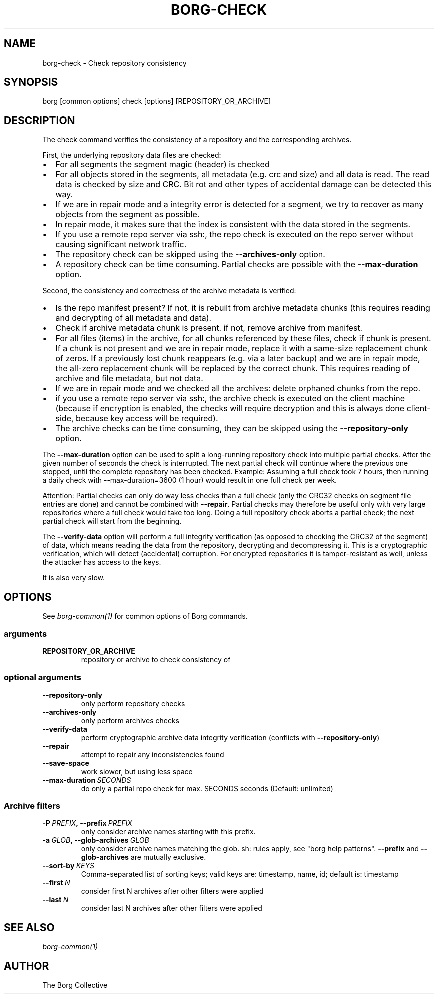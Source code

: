 .\" Man page generated from reStructuredText.
.
.TH BORG-CHECK 1 "2019-09-06" "" "borg backup tool"
.SH NAME
borg-check \- Check repository consistency
.
.nr rst2man-indent-level 0
.
.de1 rstReportMargin
\\$1 \\n[an-margin]
level \\n[rst2man-indent-level]
level margin: \\n[rst2man-indent\\n[rst2man-indent-level]]
-
\\n[rst2man-indent0]
\\n[rst2man-indent1]
\\n[rst2man-indent2]
..
.de1 INDENT
.\" .rstReportMargin pre:
. RS \\$1
. nr rst2man-indent\\n[rst2man-indent-level] \\n[an-margin]
. nr rst2man-indent-level +1
.\" .rstReportMargin post:
..
.de UNINDENT
. RE
.\" indent \\n[an-margin]
.\" old: \\n[rst2man-indent\\n[rst2man-indent-level]]
.nr rst2man-indent-level -1
.\" new: \\n[rst2man-indent\\n[rst2man-indent-level]]
.in \\n[rst2man-indent\\n[rst2man-indent-level]]u
..
.SH SYNOPSIS
.sp
borg [common options] check [options] [REPOSITORY_OR_ARCHIVE]
.SH DESCRIPTION
.sp
The check command verifies the consistency of a repository and the corresponding archives.
.sp
First, the underlying repository data files are checked:
.INDENT 0.0
.IP \(bu 2
For all segments the segment magic (header) is checked
.IP \(bu 2
For all objects stored in the segments, all metadata (e.g. crc and size) and
all data is read. The read data is checked by size and CRC. Bit rot and other
types of accidental damage can be detected this way.
.IP \(bu 2
If we are in repair mode and a integrity error is detected for a segment,
we try to recover as many objects from the segment as possible.
.IP \(bu 2
In repair mode, it makes sure that the index is consistent with the data
stored in the segments.
.IP \(bu 2
If you use a remote repo server via ssh:, the repo check is executed on the
repo server without causing significant network traffic.
.IP \(bu 2
The repository check can be skipped using the \fB\-\-archives\-only\fP option.
.IP \(bu 2
A repository check can be time consuming. Partial checks are possible with the \fB\-\-max\-duration\fP option.
.UNINDENT
.sp
Second, the consistency and correctness of the archive metadata is verified:
.INDENT 0.0
.IP \(bu 2
Is the repo manifest present? If not, it is rebuilt from archive metadata
chunks (this requires reading and decrypting of all metadata and data).
.IP \(bu 2
Check if archive metadata chunk is present. if not, remove archive from
manifest.
.IP \(bu 2
For all files (items) in the archive, for all chunks referenced by these
files, check if chunk is present.
If a chunk is not present and we are in repair mode, replace it with a same\-size
replacement chunk of zeros.
If a previously lost chunk reappears (e.g. via a later backup) and we are in
repair mode, the all\-zero replacement chunk will be replaced by the correct chunk.
This requires reading of archive and file metadata, but not data.
.IP \(bu 2
If we are in repair mode and we checked all the archives: delete orphaned
chunks from the repo.
.IP \(bu 2
if you use a remote repo server via ssh:, the archive check is executed on
the client machine (because if encryption is enabled, the checks will require
decryption and this is always done client\-side, because key access will be
required).
.IP \(bu 2
The archive checks can be time consuming, they can be skipped using the
\fB\-\-repository\-only\fP option.
.UNINDENT
.sp
The \fB\-\-max\-duration\fP option can be used to split a long\-running repository check into multiple partial checks.
After the given number of seconds the check is interrupted. The next partial check will continue where the
previous one stopped, until the complete repository has been checked. Example: Assuming a full check took 7
hours, then running a daily check with \-\-max\-duration=3600 (1 hour) would result in one full check per week.
.sp
Attention: Partial checks can only do way less checks than a full check (only the CRC32 checks on segment file
entries are done) and cannot be combined with \fB\-\-repair\fP\&. Partial checks may therefore be useful only with very
large repositories where a full check would take too long. Doing a full repository check aborts a partial check;
the next partial check will start from the beginning.
.sp
The \fB\-\-verify\-data\fP option will perform a full integrity verification (as opposed to
checking the CRC32 of the segment) of data, which means reading the data from the
repository, decrypting and decompressing it. This is a cryptographic verification,
which will detect (accidental) corruption. For encrypted repositories it is
tamper\-resistant as well, unless the attacker has access to the keys.
.sp
It is also very slow.
.SH OPTIONS
.sp
See \fIborg\-common(1)\fP for common options of Borg commands.
.SS arguments
.INDENT 0.0
.TP
.B REPOSITORY_OR_ARCHIVE
repository or archive to check consistency of
.UNINDENT
.SS optional arguments
.INDENT 0.0
.TP
.B \-\-repository\-only
only perform repository checks
.TP
.B \-\-archives\-only
only perform archives checks
.TP
.B \-\-verify\-data
perform cryptographic archive data integrity verification (conflicts with \fB\-\-repository\-only\fP)
.TP
.B \-\-repair
attempt to repair any inconsistencies found
.TP
.B \-\-save\-space
work slower, but using less space
.TP
.BI \-\-max\-duration \ SECONDS
do only a partial repo check for max. SECONDS seconds (Default: unlimited)
.UNINDENT
.SS Archive filters
.INDENT 0.0
.TP
.BI \-P \ PREFIX\fP,\fB \ \-\-prefix \ PREFIX
only consider archive names starting with this prefix.
.TP
.BI \-a \ GLOB\fP,\fB \ \-\-glob\-archives \ GLOB
only consider archive names matching the glob. sh: rules apply, see "borg help patterns". \fB\-\-prefix\fP and \fB\-\-glob\-archives\fP are mutually exclusive.
.TP
.BI \-\-sort\-by \ KEYS
Comma\-separated list of sorting keys; valid keys are: timestamp, name, id; default is: timestamp
.TP
.BI \-\-first \ N
consider first N archives after other filters were applied
.TP
.BI \-\-last \ N
consider last N archives after other filters were applied
.UNINDENT
.SH SEE ALSO
.sp
\fIborg\-common(1)\fP
.SH AUTHOR
The Borg Collective
.\" Generated by docutils manpage writer.
.

